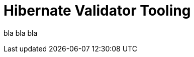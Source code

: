 = Hibernate Validator Tooling
:awestruct-layout: project-frame
:awestruct-project: validator

bla bla bla
